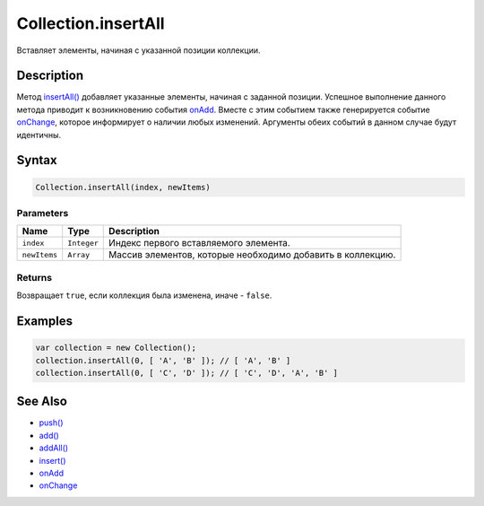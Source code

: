 Collection.insertAll
====================

Вставляет элементы, начиная с указанной позиции коллекции.

Description
-----------

Метод `insertAll() <../Collection.insertAll.html>`__ добавляет указанные
элементы, начиная с заданной позиции. Успешное выполнение данного метода
приводит к возникновению события `onAdd <../Collection.onAdd.html>`__.
Вместе с этим событием также генерируется событие
`onChange <../Collection.onChange.html>`__, которое информирует о наличии
любых изменений. Аргументы обеих событий в данном случае будут
идентичны.

Syntax
------

.. code:: js

    Collection.insertAll(index, newItems)

Parameters
~~~~~~~~~~

.. list-table::
   :header-rows: 1

   * - Name
     - Type
     - Description
   * - ``index``
     - ``Integer``
     - Индекс первого вставляемого элемента.
   * - ``newItems``
     - ``Array``
     - Массив элементов, которые необходимо добавить в коллекцию.


Returns
~~~~~~~

Возвращает ``true``, если коллекция была изменена, иначе - ``false``.

Examples
--------

.. code:: js

    var collection = new Collection();
    collection.insertAll(0, [ 'A', 'B' ]); // [ 'A', 'B' ]
    collection.insertAll(0, [ 'C', 'D' ]); // [ 'C', 'D', 'A', 'B' ]

See Also
--------

-  `push() <../Collection.push.html>`__
-  `add() <../Collection.add.html>`__
-  `addAll() <../Collection.addAll.html>`__
-  `insert() <../Collection.insert.html>`__
-  `onAdd <../Collection.onAdd.html>`__
-  `onChange <../Collection.onChange.html>`__
